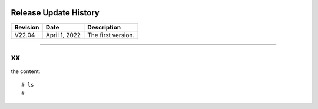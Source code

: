 =============================================
Release Update History
=============================================

+------------+---------------+------------------------------------+
| Revision   | Date          | Description                        |
+============+===============+====================================+
| V22.04     | April 1, 2022 | The first version.                 |
+------------+---------------+------------------------------------+ 

---------------------------------------------------------------------------------

============================================
xx
============================================

the content::

  # ls
  #
